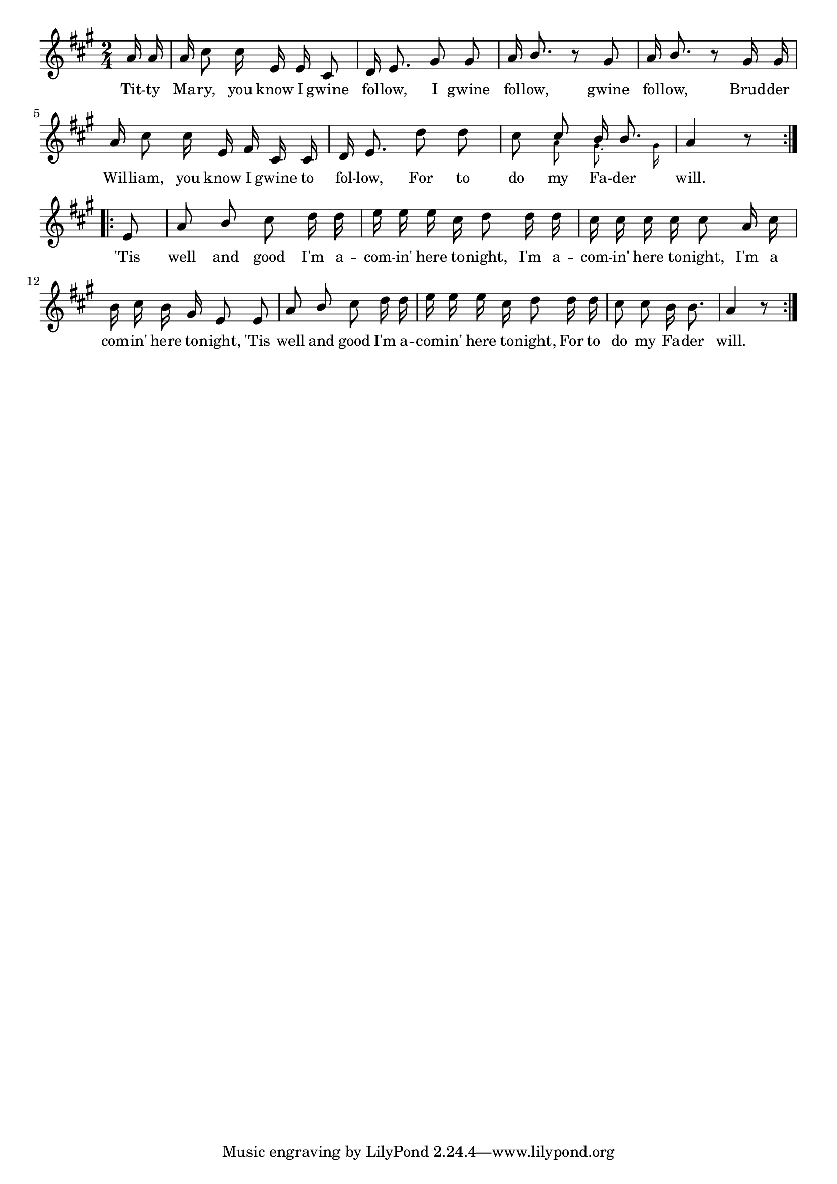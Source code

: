 % 025.ly - Score sheet for "Gwine follow."
% Copyright (C) 2007  Marcus Brinkmann <marcus@gnu.org>
%
% This score sheet is free software; you can redistribute it and/or
% modify it under the terms of the Creative Commons Legal Code
% Attribution-ShareALike as published by Creative Commons; either
% version 2.0 of the License, or (at your option) any later version.
%
% This score sheet is distributed in the hope that it will be useful,
% but WITHOUT ANY WARRANTY; without even the implied warranty of
% MERCHANTABILITY or FITNESS FOR A PARTICULAR PURPOSE.  See the
% Creative Commons Legal Code Attribution-ShareALike for more details.
%
% You should have received a copy of the Creative Commons Legal Code
% Attribution-ShareALike along with this score sheet; if not, write to
% Creative Commons, 543 Howard Street, 5th Floor,
% San Francisco, CA 94105-3013  United States

\version "2.21.0"

%\header
%{
%  title = "Gwine follow."
%  composer = "trad."
%}

melody =
<<
  \context Voice
  {
    \set Staff.midiInstrument = "acoustic grand"
    \override Staff.VerticalAxisGroup.minimum-Y-extent = #'(0 . 0)
	
    \autoBeamOff

    \time 2/4
    \clef violin
    \key a \major
    
    \repeat volta 2
    {
      \override Stem.neutral-direction = #1 
      \partial 8 a'16 a' | a'16 cis''8 cis''16 e' e' cis'8 |
      d'16 e'8. gis'8 gis' | a'16 b'8. r8 gis'8 |
      a'16 b'8. r8 gis'16 gis' | a'16 cis''8 cis''16 e' fis' cis' cis' |
      d'16 e'8. d''8 d''8 | cis''8
      << { \stemUp cis''8 b'16 b'8. \stemNeutral }
	 << \\ { \stemDown \autoBeamOff \set fontSize = #'-4
		 a'8 gis'8. gis'16 } >> >> |
      a'4 r8
    }
    \break
    \repeat volta 2
    {
      e'8 | a'8 b' cis'' d''16 d'' |
      e''16 e'' e'' cis'' d''8 d''16 d'' |
      cis''16 cis'' cis'' cis'' cis''8 a'16 cis''16 |
      \override Stem.neutral-direction = #-1
      b'16 cis''16 b' gis' e'8 e' |
      \override Stem.neutral-direction = #1
      a'8 b' cis'' d''16 d'' |
      e''16 e'' e'' cis'' d''8 d''16 d'' |
      \override Stem.neutral-direction = #-1
      cis''8 cis'' b'16 b'8. | a'4 r8
    }
  }
  \new Lyrics
  \lyricsto "" {
    \override LyricText.font-size = #0
    \override StanzaNumber.font-size = #-1

    Tit -- ty Ma -- ry, you know I gwine fol -- low,
    I gwine fol -- low, gwine fol -- low,
    Brud -- der Wil -- liam, you know I gwine to fol -- low,
    For to do my Fa -- der will.
    'Tis well and good I'm a -- com -- in' here to -- night,
    I'm a -- com -- in' here to -- night,
    I'm a com -- in' here to -- night,
    'Tis well and good I'm a -- com -- in' here to -- night,
    For to do my Fa -- der will.
  }
>>


\score
{
  \new Staff { \melody }

  \layout { indent = 0.0 }
}

\score
{
  \new Staff { \unfoldRepeats \melody }

  
  \midi {
    \tempo 4 = 82
    }


}
